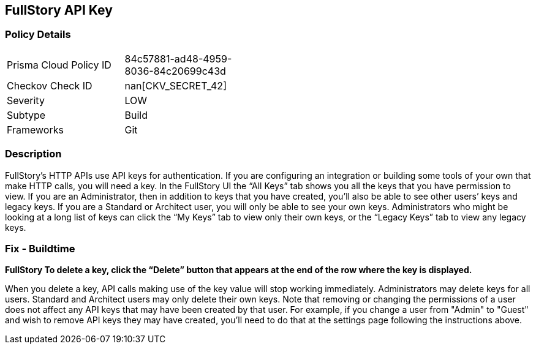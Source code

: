 == FullStory API Key


=== Policy Details 

[width=45%]
[cols="1,1"]
|=== 
|Prisma Cloud Policy ID 
| 84c57881-ad48-4959-8036-84c20699c43d

|Checkov Check ID 
| nan[CKV_SECRET_42]

|Severity
|LOW

|Subtype
|Build

|Frameworks
|Git

|=== 



=== Description 


FullStory's HTTP APIs use API keys for authentication.
If you are configuring an integration or building some tools of your own that make HTTP calls, you will need a key.
In the FullStory UI the "`All Keys`" tab shows you all the keys that you have permission to view.
If you are an Administrator, then in addition to keys that you have created, you'll also be able to see other users`' keys and legacy keys.
If you are a Standard or Architect user, you will only be able to see your own keys.
Administrators who might be looking at a long list of keys can click the "`My Keys`" tab to view only their own keys, or the "`Legacy Keys`" tab to view any legacy keys.

=== Fix - Buildtime


*FullStory To delete a key, click the "`Delete`" button that appears at the end of the row where the key is displayed.* 


When you delete a key, API calls making use of the key value will stop working immediately.
Administrators may delete keys for all users.
Standard and Architect users may only delete their own keys.
Note that removing or changing the permissions of a user does not affect any API keys that may have been created by that user.
For example, if you change a user from "Admin" to "Guest" and wish to remove API keys they may have created, you'll need to do that at the settings page following the instructions above.

